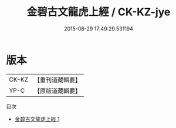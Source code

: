 #+TITLE: 金碧古文龍虎上經 / CK-KZ-jye

#+DATE: 2015-08-29 17:49:29.531194
* 版本
 |     CK-KZ|【重刊道藏輯要】|
 |      YP-C|【原版道藏輯要】|
目次
 - [[file:KR5i0029_001.txt][金碧古文龍虎上經 1]]
